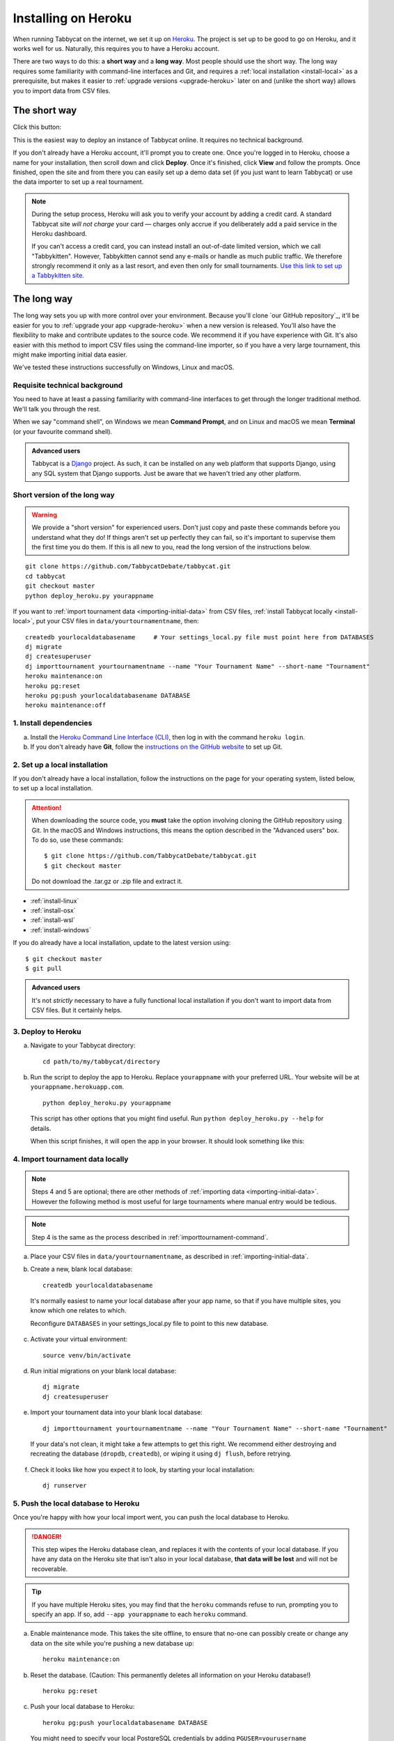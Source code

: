 .. _install-heroku:

====================
Installing on Heroku
====================

When running Tabbycat on the internet, we set it up on `Heroku <http://www.heroku.com/>`_. The project is set up to be good to go on Heroku, and it works well for us. Naturally, this requires you to have a Heroku account.

There are two ways to do this: a **short way** and a **long way**. Most people should use the short way. The long way requires some familiarity with command-line interfaces and Git, and requires a :ref:`local installation <install-local>` as a prerequisite, but makes it easier to :ref:`upgrade versions <upgrade-heroku>` later on and (unlike the short way) allows you to import data from CSV files.

The short way
=============
Click this button:

.. image:: https://www.herokucdn.com/deploy/button.svg
  :target: https://heroku.com/deploy?template=https://github.com/TabbycatDebate/tabbycat/tree/master

This is the easiest way to deploy an instance of Tabbycat online. It requires no technical background.

If you don't already have a Heroku account, it'll prompt you to create one. Once you're logged in to Heroku, choose a name for your installation, then scroll down and click **Deploy**. Once it's finished, click **View** and follow the prompts. Once finished, open the site and from there you can easily set up a demo data set (if you just want to learn Tabbycat) or use the data importer to set up a real tournament.

.. note:: During the setup process, Heroku will ask you to verify your account by adding a credit card. A standard Tabbycat site *will not charge* your card — charges only accrue if you deliberately add a paid service in the Heroku dashboard.

  If you can't access a credit card, you can instead install an out-of-date limited version, which we call "Tabbykitten". However, Tabbykitten cannot send any e-mails or handle as much public traffic. We therefore strongly recommend it only as a last resort, and even then only for small tournaments.  `Use this link to set up a Tabbykitten site <https://heroku.com/deploy?template=https://github.com/TabbycatDebate/tabbycat/tree/kitten>`_.

The long way
============
The long way sets you up with more control over your environment.  Because you'll clone `our GitHub repository`_, it'll be easier for you to :ref:`upgrade your app <upgrade-heroku>` when a new version is released.  You'll also have the flexibility to make and contribute updates to the source code.  We recommend it if you have experience with Git.  It's also easier with this method to import CSV files using the command-line importer, so if you have a very large tournament, this might make importing initial data easier.

We've tested these instructions successfully on Windows, Linux and macOS.

Requisite technical background
------------------------------

You need to have at least a passing familiarity with command-line interfaces to get through the longer traditional method. We'll talk you through the rest.

When we say "command shell", on Windows we mean **Command Prompt**, and on Linux and macOS we mean **Terminal** (or your favourite command shell).

.. admonition:: Advanced users
  :class: tip

  Tabbycat is a `Django <https://www.djangoproject.com/>`_ project. As such, it can be installed on any web platform that supports Django, using any SQL system that Django supports. Just be aware that we haven't tried any other platform.

Short version of the long way
-----------------------------

.. warning:: We provide a "short version" for experienced users. Don't just copy and paste these commands before you understand what they do! If things aren't set up perfectly they can fail, so it's important to supervise them the first time you do them. If this is all new to you, read the long version of the instructions below.

.. parsed-literal::

  git clone https\:\/\/github.com/TabbycatDebate/tabbycat.git
  cd tabbycat
  git checkout master
  python deploy_heroku.py yourappname

If you want to :ref:`import tournament data <importing-initial-data>` from CSV files, :ref:`install Tabbycat locally <install-local>`, put your CSV files in ``data/yourtournamentname``, then::

  createdb yourlocaldatabasename     # Your settings_local.py file must point here from DATABASES
  dj migrate
  dj createsuperuser
  dj importtournament yourtournamentname --name "Your Tournament Name" --short-name "Tournament"
  heroku maintenance:on
  heroku pg:reset
  heroku pg:push yourlocaldatabasename DATABASE
  heroku maintenance:off

1. Install dependencies
-----------------------

a. Install the `Heroku Command Line Interface (CLI) <https://devcenter.heroku.com/articles/heroku-cli>`_, then log in with the command ``heroku login``.

b. If you don't already have **Git**, follow the `instructions on the GitHub website <https://help.github.com/articles/set-up-git>`_ to set up Git.

2. Set up a local installation
------------------------------

If you don't already have a local installation, follow the instructions on the page for your operating system, listed below, to set up a local installation.

.. attention:: When downloading the source code, you **must** take the option involving cloning the GitHub repository using Git. In the macOS and Windows instructions, this means the option described in the "Advanced users" box. To do so, use these commands:

  .. parsed-literal::

      $ git clone https\:\/\/github.com/TabbycatDebate/tabbycat.git
      $ git checkout master

  Do not download the .tar.gz or .zip file and extract it.

- :ref:`install-linux`
- :ref:`install-osx`
- :ref:`install-wsl`
- :ref:`install-windows`

If you do already have a local installation, update to the latest version using:

.. parsed-literal::

    $ git checkout master
    $ git pull

.. admonition:: Advanced users
  :class: tip

  It's not *strictly* necessary to have a fully functional local installation if you don't want to import data from CSV files. But it certainly helps.

3. Deploy to Heroku
-------------------

.. rst-class:: spaced-list

a. Navigate to your Tabbycat directory::

    cd path/to/my/tabbycat/directory

b. Run the script to deploy the app to Heroku. Replace ``yourappname`` with your preferred URL. Your website will be at ``yourappname.herokuapp.com``.

  ::

    python deploy_heroku.py yourappname

  This script has other options that you might find useful. Run ``python deploy_heroku.py --help`` for details.

  When this script finishes, it will open the app in your browser. It should look something like this:

  .. image:: images/tabbycat-bare.png

4. Import tournament data locally
---------------------------------

.. note:: Steps 4 and 5 are optional; there are other methods of :ref:`importing data <importing-initial-data>`. However the following method is most useful for large tournaments where manual entry would be tedious.

.. note:: Step 4 is the same as the process described in :ref:`importtournament-command`.

.. rst-class:: spaced-list

a. Place your CSV files in ``data/yourtournamentname``, as described in :ref:`importing-initial-data`.

b. Create a new, blank local database::

    createdb yourlocaldatabasename

  It's normally easiest to name your local database after your app name, so that if you have multiple sites, you know which one relates to which.

  Reconfigure ``DATABASES`` in your settings_local.py file to point to this new database.

c. Activate your virtual environment::

    source venv/bin/activate

d. Run initial migrations on your blank local database::

    dj migrate
    dj createsuperuser

e. Import your tournament data into your blank local database::

    dj importtournament yourtournamentname --name "Your Tournament Name" --short-name "Tournament"

  If your data's not clean, it might take a few attempts to get this right. We recommend either destroying and recreating the database (``dropdb``, ``createdb``), or wiping it using ``dj flush``, before retrying.

f. Check it looks like how you expect it to look, by starting your local installation::

    dj runserver

5. Push the local database to Heroku
------------------------------------

Once you're happy with how your local import went, you can push the local database to Heroku.

.. danger:: This step wipes the Heroku database clean, and replaces it with the contents of your local database. If you have any data on the Heroku site that isn't also in your local database, **that data will be lost** and will not be recoverable.

.. tip:: If you have multiple Heroku sites, you may find that the ``heroku`` commands refuse to run, prompting you to specify an app. If so, add ``--app yourappname`` to each ``heroku`` command.

a. Enable maintenance mode. This takes the site offline, to ensure that no-one can possibly create or change any data on the site while you're pushing a new database up::

    heroku maintenance:on

b. Reset the database. (Caution: This permanently deletes all information on your Heroku database!)

  ::

    heroku pg:reset

c. Push your local database to Heroku::

    heroku pg:push yourlocaldatabasename DATABASE

  You might need to specify your local PostgreSQL credentials by adding ``PGUSER=yourusername PGPASSWORD=******** PGHOST=localhost`` to the *beginning* of that command. (This sets environment variables to those values for the duration of that one command.)

d. Disable maintenance mode::

    heroku maintenance:off


Heroku options you may want to change
=====================================

If you have a large tournament, you may want to customize your Heroku app. This section provides some guidance on upgrades and settings you may wish to consider. Some of these configurations require you to have the `Heroku Command Line Interface (CLI) <https://devcenter.heroku.com/articles/heroku-cli>`_ installed.

.. _db-upgrades:

Upgrading your database size
----------------------------

The free plan of `Heroku Postgres <https://elements.heroku.com/addons/heroku-postgresql>`_, "Hobby Dev", should work for most small tournaments. For large tournaments, however, you may find that you exceed the 10,000-row limit of this plan. It's difficult to give general guidance on how many rows you're likely to use, because it depends on which features of Tabbycat you use (*e.g.*, if you use adjudicator feedback). But to give some idea:

- Australs 2016, which had 74 teams, 8 preliminary rounds and heavily used adjudicator feedback, ended up at around 30,000 rows.
- The Asia BP championships 2017 had 100 teams, 6 preliminary rounds, and mandatory feedback (i.e. 100% return rates) used 15,000 rows.
- A 3 vs 3 tournament with 54 teams, 5 preliminary rounds, and which only lightly used adjudicator feedback ended up using around 4,500 rows

If you need more than 10,000 rows, you'll need to upgrade to a paid Heroku Postgres Plan. The 10,000,000 rows allowed in the lowest paid plan, "Hobby Basic", should certainly be more than sufficient.

If you're not sure, you can always start at Hobby Dev—just be prepared to `upgrade <https://devcenter.heroku.com/articles/upgrade-heroku-postgres-with-pgbackups>`_ during the tournament if you run close to capacity.

Custom domain names
-------------------

Your Heroku app will be available at ``yourappname.herokuapp.com``. You may want it to be a subdomain of your tournament's website, like ``tab.australasians2015.org``. If so, you'll need to configure your custom domain and SSL. Instructions for both are in the Heroku Dev Center:

- `Custom Domain Names for Apps <https://devcenter.heroku.com/articles/custom-domains>`_
- `Heroku SSL <https://devcenter.heroku.com/articles/ssl>`_

The custom domain name basically requires two things: a DNS ``CNAME`` entry on your website targeting ``yourappname.herokuapp.com``, and the custom domain configured on Heroku using ``heroku domains:add tab.yourwebsite.com``.  You'll also need to provide an SSL certificate for your custom domain and add it using the ``heroku certs:add`` command.

HTTPS
-----

All Tabbycat sites deployed to Heroku redirect all traffic to HTTPS by default.

For a myriad of reasons, we strongly advise against disabling this. But if for some reason you need to run on plain HTTP, you can do this by setting the ``DISABLE_HTTPS_REDIRECTS`` config variable in Heroku to ``disable`` (see `Heroku documentation on config vars <https://devcenter.heroku.com/articles/config-vars>`_). The value of the config var must be ``disable``; if it's anything else, HTTPS redirects will remain in place.

.. tip:: Most modern browsers, after having been redirected by a site to HTTPS once, remember that that site requires HTTPS and go there for all subsequent visits even if the user typed in a plain http\:// address. It may do this because it cached the HTTP 301 permanent redirect, stored an HSTS entry and/or tagged its session cookie to require HTTPS. If, after disabling HTTPS on your Tabbycat site, you find that you're still being redirected to HTTPS, first try a browser or computer that *hasn't* visited the site before. If that works, then remove the relevant entry from your (original) browser's cache, HSTS set and cookies, and try again.

Time zone
---------

If you want to change the time zone you nominated during deployment, you can do so by going to the `Heroku Dashboard <https://dashboard.heroku.com/>`_, clicking on your app, going to the **Settings** tab, clicking **Reveal Config Vars** and changing the value of the ``TIME_ZONE`` variable. This value must be one of the names in the IANA tz database, *e.g.* ``Pacific/Auckland``, ``America/Mexico_City``, ``Asia/Kuala_Lumpur``.  You can find a `list of these on Wikipedia <https://en.wikipedia.org/wiki/List_of_tz_database_time_zones#List>`_ in the 'TZ\*' column.

SendGrid account details
------------------------

By default, Heroku will automatically create a SendGrid account for you. For small tournaments, this should work fine. For larger ones, though, SendGrid typically doesn't allow new accounts to send so many emails without additional vetting. This vetting is separate to the verification you did for your Heroku account, and as far as we're aware, it can't be done until you send your first email, by which time it's probably too late.

If you're running a large tournament, you may wish to use your own SendGrid account instead. The free tier probably won't suffice after the trial period, but the Essentials tier should be more than adequate. If you're a student and have the `GitHub Education Pack <https://education.github.com/pack>`_, you might find the SendGrid plan here useful.

If you set up and use your own SendGrid account, you can remove the SendGrid add-on from your Heroku app. The SendGrid add-on is only necessary if you wish to use Heroku's auto-created SendGrid account.

To set up your app to use your own SendGrid account:

.. rst-class:: spaced-list

1. `Sign up for a SendGrid account <https://sendgrid.com/pricing/>`_, if you don't already have one.

2. `Create an API key <https://app.sendgrid.com/settings/api_keys>`_ in your SendGrid account.

  There are `instructions for how to do this in the SendGrid documentation <https://sendgrid.com/docs/User_Guide/Settings/api_keys.html>`_. The only permission that is needed is the "Mail Send" permission, so you can turn off all others if you want to be safe.

3. Set the following config vars in Heroku Dashboard (or using the Heroku CLI, if you have it):

  - ``SENDGRID_USERNAME`` should be set to ``apikey`` (not your username).
  - ``SENDGRID_PASSWORD`` should be set to your API key, which will start with ``SG*******``.

  .. warning:: The `Heroku SendGrid instructions <https://devcenter.heroku.com/articles/sendgrid#setup-api-key-environment-variable>`_ to do something with ``SENDGRID_API_KEY`` are **incorrect**. We figured this out by contacting SendGrid support staff. Use the above config vars instead.


.. _upgrade-heroku:

Upgrading an existing Heroku app
================================

.. note:: For most users, we recommend starting a new site for every tournament, when you set up the tab for that tournament. There's generally not a pressing need to upgrade Tabbycat after a tournament is concluded, and every time you deploy a new site, you'll be using the latest version at the time of deployment.

To upgrade an existing Heroku-based Tabbycat app to the latest version, you need to *deploy* the current version of Tabbycat to your Heroku app. There are several ways to do this. We list one below, primarily targeted at users with some background in Git.

The essence of it is that you need to `create a Git remote <https://devcenter.heroku.com/articles/git#creating-a-heroku-remote>`_ for your Heroku app (if you don't already have one), then `push to it <https://devcenter.heroku.com/articles/git#deploying-code>`_.

.. attention:: You should **always** :ref:`back up your database <backups>` before upgrading Tabbycat.

You'll need both Git and the Heroku CLI, and you'll need to be logged in to the Heroku CLI already.

1. Take a backup of your database::

    $ heroku pg:backups:capture

2. If you haven't already, clone our Git repository and check out the master branch::

    $ git clone https\:\/\/github.com/TabbycatDebate/tabbycat.git
    $ git checkout master

  If you've already cloned our Git repository, don't forget to pull so you're up to date::

    $ git checkout master
    $ git pull

3. Check to see if you have a Git remote already in place::

    $ git remote -v
    heroku  https://git.heroku.com/mytournament2018.git (fetch)
    heroku  https://git.heroku.com/mytournament2018.git (push)

  If you do, the name of the remote will be on the left (``heroku`` in the above example), and the URL of your Git repository will be on the right. In the example above, our Tabbycat site URL would be ``mytournament2018.herokuapp.com``; the Git remote URL is then ``https://git.heroku.com/mytournament2018.git``.

  If a Git remote URL for your Tabbycat site *doesn't* appear, then create one::

    $ heroku git:remote --app mytournament2018 --remote heroku
    set git remote heroku to https://git.heroku.com/mytournament2018.git

  .. tip:: If you tab many tournaments, it'll probably be helpful to use a name other than ``heroku`` (say, ``mytournament2018``), so that you can manage multiple tournaments.

4. Push to Heroku::

    $ git push heroku master

  This will take a while to complete.
